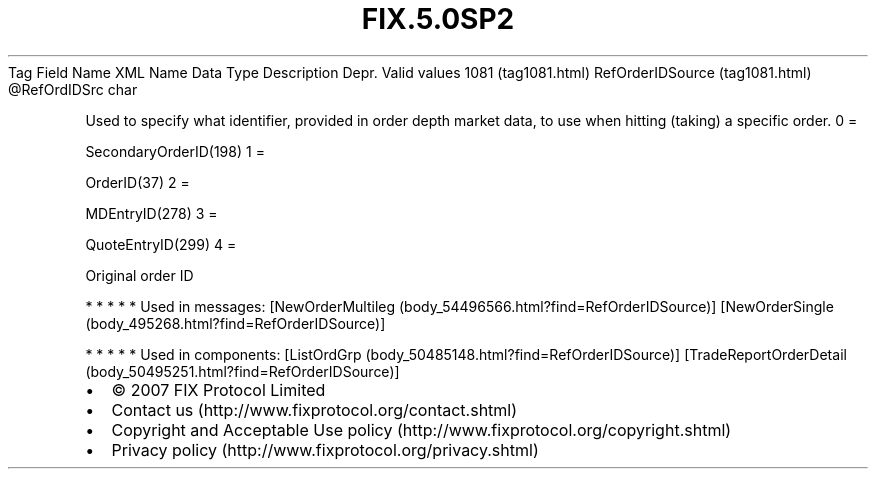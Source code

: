 .TH FIX.5.0SP2 "" "" "Tag #1081"
Tag
Field Name
XML Name
Data Type
Description
Depr.
Valid values
1081 (tag1081.html)
RefOrderIDSource (tag1081.html)
\@RefOrdIDSrc
char
.PP
Used to specify what identifier, provided in order depth market
data, to use when hitting (taking) a specific order.
0
=
.PP
SecondaryOrderID(198)
1
=
.PP
OrderID(37)
2
=
.PP
MDEntryID(278)
3
=
.PP
QuoteEntryID(299)
4
=
.PP
Original order ID
.PP
   *   *   *   *   *
Used in messages:
[NewOrderMultileg (body_54496566.html?find=RefOrderIDSource)]
[NewOrderSingle (body_495268.html?find=RefOrderIDSource)]
.PP
   *   *   *   *   *
Used in components:
[ListOrdGrp (body_50485148.html?find=RefOrderIDSource)]
[TradeReportOrderDetail (body_50495251.html?find=RefOrderIDSource)]

.PD 0
.P
.PD

.PP
.PP
.IP \[bu] 2
© 2007 FIX Protocol Limited
.IP \[bu] 2
Contact us (http://www.fixprotocol.org/contact.shtml)
.IP \[bu] 2
Copyright and Acceptable Use policy (http://www.fixprotocol.org/copyright.shtml)
.IP \[bu] 2
Privacy policy (http://www.fixprotocol.org/privacy.shtml)
